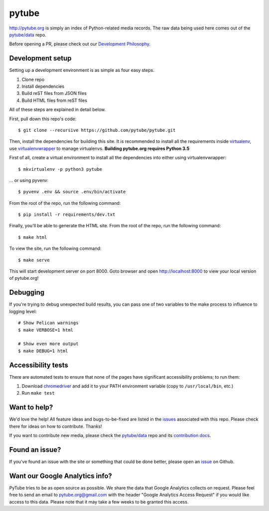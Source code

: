 pytube
######

.. image:: https://badges.gitter.im/pytube/pytube.svg
   :alt: Join the chat at https://gitter.im/pytube/pytube
   :target: https://gitter.im/pytube/pytube?utm_source=badge&utm_medium=badge&utm_campaign=pr-badge&utm_content=badge

.. image:: https://travis-ci.org/pytube/pytube.svg?branch=master
    :target: https://travis-ci.org/pytube/pytube

.. image:: https://zenodo.org/badge/23288/pytube/pytube.svg
   :target: https://zenodo.org/badge/latestdoi/23288/pytube/pytube

http://pytube.org is simply an index of Python-related media records. The raw
data being used here comes out of the `pytube/data`_ repo.

.. _`pytube/data`: https://github.com/pytube/data

Before opening a PR, please check out our `Development Philosophy`_.

.. _`Development Philosophy`: https://github.com/pytube/pytube/wiki/Development-Philosophy

Development setup
=================

Setting up a development environment is as simple as four easy steps.

1. Clone repo
2. Install dependencies
3. Build reST files from JSON files
4. Build HTML files from reST files

All of these steps are explained in detail below.

First, pull down this repo's code::

  $ git clone --recursive https://github.com/pytube/pytube.git

Then, install the dependencies for building this site. It is recommended to
install all the requirements inside virtualenv_, use virtualenvwrapper_ to
manage virtualenvs. **Building pytube.org requires Python 3.5**

.. _virtualenv: https://virtualenv.pypa.io/en/latest/
.. _virtualenvwrapper: https://virtualenvwrapper.readthedocs.org/en/latest/

First of all, create a virtual environment to install all the dependencies
into either using virtualenvwrapper::

  $ mkvirtualenv -p python3 pytube

\... or using pyvenv::

  $ pyvenv .env && source .env/bin/activate

From the root of the repo, run the following command::

  $ pip install -r requirements/dev.txt

Finally, you'll be able to generate the HTML site. From the root of the repo,
run the following command::

  $ make html

To view the site, run the following command::

  $ make serve

This will start development server on port 8000. Goto browser and open
http://localhost:8000 to view your local version of pytube.org!

Debugging
=========

If you're trying to debug unexpected build results, you can pass one of two
variables to the make process to influence to logging level::

  # Show Pelican warnings
  $ make VERBOSE=1 html

  # Show even more output
  $ make DEBUG=1 html


Accessibility tests
===================

There are automated tests to ensure that none of the pages have significant
accessibility problems; to run them:

1. Download `chromedriver <https://sites.google.com/a/chromium.org/chromedriver/downloads>`_
   and add it to your PATH environment variable (copy to ``/usr/local/bin``, etc.)
2. Run ``make test``

Want to help?
=============

We'd love the help! All feature ideas and bugs-to-be-fixed are listed in the
`issues <https://github.com/pytube/pytube/issues>`_ associated with this repo. Please check there for ideas on
how to contribute. Thanks!

If you want to contribute new media, please check the `pytube/data`_ repo
and its `contribution docs`_.


Found an issue?
===============

If you've found an issue with the site or something that could be done better,
please open an issue_ on Github.

.. _`issue`: https://github.com/pytube/pytube/issues
.. _`contribution docs`: https://github.com/pytube/data/blob/master/CONTRIBUTING.rst

Want our Google Analytics info?
===============================

PyTube tries to be as open source as possible. 
We share the data that Google Analytics collects on request. 
Please feel free to send an email to pytube.org@gmail.com 
with the header "Google Analytics Access Request" if you would like access
to this data. Please note that it may take a few weeks to be granted this 
access.

